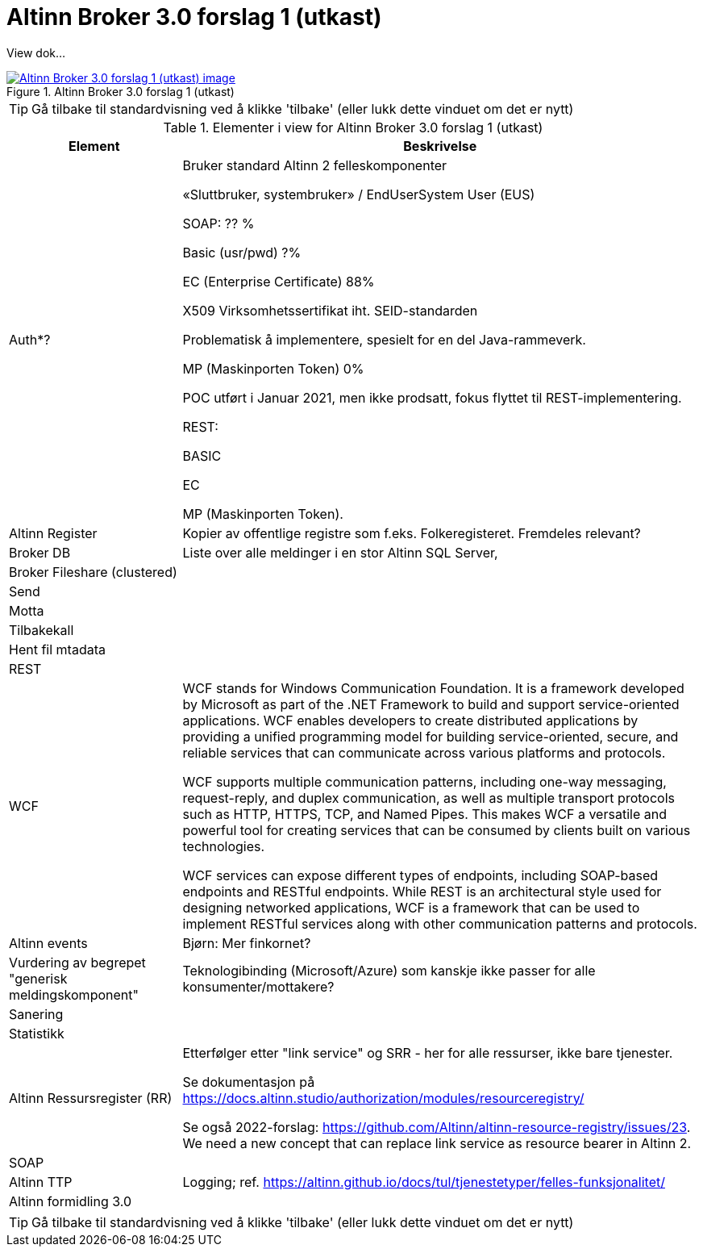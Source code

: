 = Altinn Broker 3.0 forslag 1 (utkast)
:wysiwig_editing: 1
ifeval::[{wysiwig_editing} == 1]
:imagepath: ../images/
endif::[]
ifeval::[{wysiwig_editing} == 0]
:imagepath: main@messaging:messaging-solutions-to-be:
endif::[]
:experimental:
:toclevels: 4
:sectnums:
:sectnumlevels: 0

View dok...

.Altinn Broker 3.0 forslag 1 (utkast)
image::{imagepath}Altinn Broker 3.0 forslag 1 (utkast).png[alt=Altinn Broker 3.0 forslag 1 (utkast) image, link=https://altinn.github.io/ark/models/archi-all?view=id-3a9f8a7eb8284d66b84579f2e6ecc69e]


TIP: Gå tilbake til standardvisning ved å klikke 'tilbake' (eller lukk dette vinduet om det er nytt)


[cols ="1,3", options="header"]
.Elementer i view for Altinn Broker 3.0 forslag 1 (utkast)
|===

| Element
| Beskrivelse

|  Auth*?
a| Bruker standard Altinn 2 felleskomponenter​

«Sluttbruker, systembruker» / EndUserSystem User (EUS)​

SOAP: ?? %​

Basic (usr/pwd) ?%​

EC (Enterprise Certificate) 88%​

X509 Virksomhetssertifikat iht. SEID-standarden​

Problematisk å implementere, spesielt for en del Java-rammeverk.​

MP (Maskinporten Token) 0%​

POC utført i Januar 2021, men ikke prodsatt, fokus flyttet til REST-implementering.​

REST:​

BASIC​

EC​

MP (Maskinporten Token).

| Altinn Register
a| Kopier av offentlige registre som f.eks. Folkeregisteret. Fremdeles relevant?

| Broker DB
a| Liste over alle meldinger i en stor Altinn SQL Server, 

| Broker Fileshare (clustered)
a| 

| Send
a| 

| Motta
a| 

| Tilbakekall
a| 

| Hent fil mtadata
a| 

| REST
a| 

| WCF
a| WCF stands for Windows Communication Foundation. It is a framework developed by Microsoft as part of the .NET Framework to build and support service-oriented applications. WCF enables developers to create distributed applications by providing a unified programming model for building service-oriented, secure, and reliable services that can communicate across various platforms and protocols.

WCF supports multiple communication patterns, including one-way messaging, request-reply, and duplex communication, as well as multiple transport protocols such as HTTP, HTTPS, TCP, and Named Pipes. This makes WCF a versatile and powerful tool for creating services that can be consumed by clients built on various technologies.

WCF services can expose different types of endpoints, including SOAP-based endpoints and RESTful endpoints. While REST is an architectural style used for designing networked applications, WCF is a framework that can be used to implement RESTful services along with other communication patterns and protocols.

| Altinn events
a| Bjørn: Mer finkornet?

| Vurdering av begrepet "generisk meldingskomponent"
a| Teknologibinding (Microsoft/Azure) som kanskje ikke passer for alle konsumenter/mottakere? 


| Sanering
a| 

| Statistikk
a| 

| Altinn Ressursregister (RR)
a| Etterfølger etter "link service" og SRR - her for alle ressurser, ikke bare tjenester.

Se dokumentasjon på https://docs.altinn.studio/authorization/modules/resourceregistry/

Se også 2022-forslag: https://github.com/Altinn/altinn-resource-registry/issues/23. We need a new concept that can replace link service as resource bearer in Altinn 2.



| SOAP
a| 

| Altinn TTP
a| Logging; ref. https://altinn.github.io/docs/tul/tjenestetyper/felles-funksjonalitet/

| Altinn formidling 3.0
a| 

|===
****
TIP: Gå tilbake til standardvisning ved å klikke 'tilbake' (eller lukk dette vinduet om det er nytt)
****



